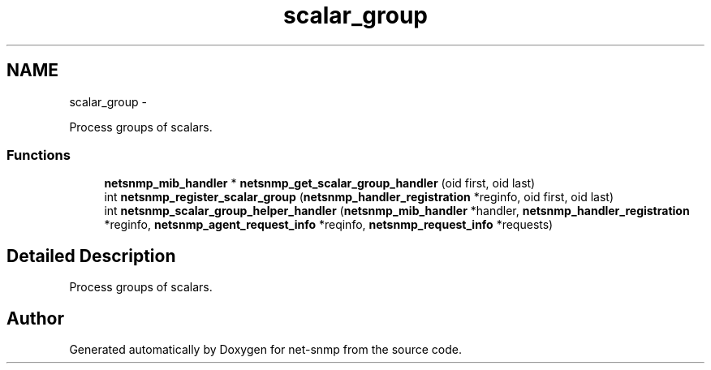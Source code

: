 .TH "scalar_group" 3 "14 Mar 2010" "Version 5.2.6.pre1" "net-snmp" \" -*- nroff -*-
.ad l
.nh
.SH NAME
scalar_group \- 
.PP
Process groups of scalars.  

.SS "Functions"

.in +1c
.ti -1c
.RI "\fBnetsnmp_mib_handler\fP * \fBnetsnmp_get_scalar_group_handler\fP (oid first, oid last)"
.br
.ti -1c
.RI "int \fBnetsnmp_register_scalar_group\fP (\fBnetsnmp_handler_registration\fP *reginfo, oid first, oid last)"
.br
.ti -1c
.RI "int \fBnetsnmp_scalar_group_helper_handler\fP (\fBnetsnmp_mib_handler\fP *handler, \fBnetsnmp_handler_registration\fP *reginfo, \fBnetsnmp_agent_request_info\fP *reqinfo, \fBnetsnmp_request_info\fP *requests)"
.br
.in -1c
.SH "Detailed Description"
.PP 
Process groups of scalars. 
.SH "Author"
.PP 
Generated automatically by Doxygen for net-snmp from the source code.
